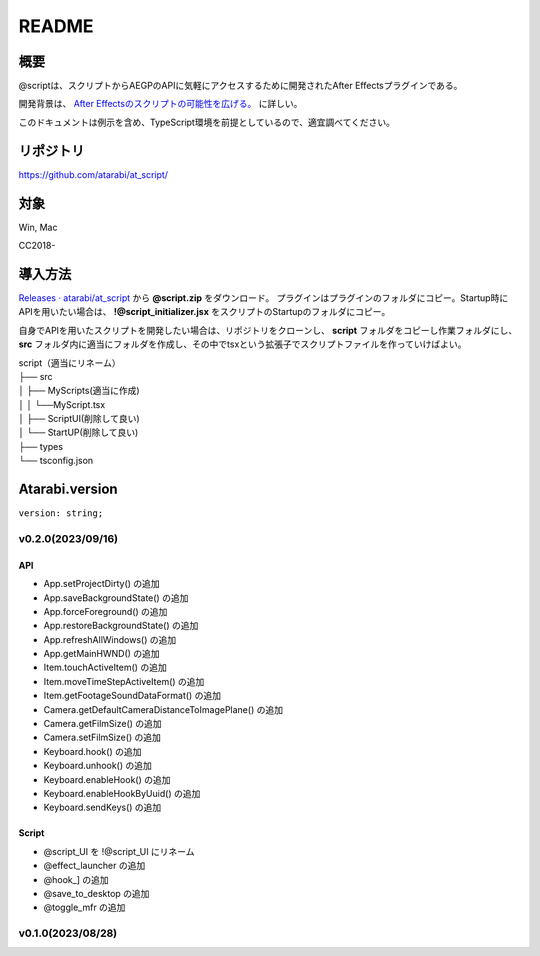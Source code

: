 ======
README
======

.. _summary:

概要
----
@scriptは、スクリプトからAEGPのAPIに気軽にアクセスするために開発されたAfter Effectsプラグインである。

開発背景は、 `After Effectsのスクリプトの可能性を広げる。 <https://atarabi.hateblo.jp/entry/2023/09/02/211426>`_ に詳しい。

このドキュメントは例示を含め、TypeScript環境を前提としているので、適宜調べてください。

.. _repository:

リポジトリ
----------
https://github.com/atarabi/at_script/

.. _target:

対象
----
Win, Mac

CC2018-

.. _how-to:

導入方法
--------
`Releases · atarabi/at_script <https://github.com/atarabi/at_script/releases>`_ から **@script.zip** をダウンロード。
プラグインはプラグインのフォルダにコピー。Startup時にAPIを用いたい場合は、 **!@script_initializer.jsx** をスクリプトのStartupのフォルダにコピー。

自身でAPIを用いたスクリプトを開発したい場合は、リポジトリをクローンし、 **script** フォルダをコピーし作業フォルダにし、 **src** フォルダ内に適当にフォルダを作成し、その中でtsxという拡張子でスクリプトファイルを作っていけばよい。

| script（適当にリネーム）
| ├── src
| │   ├── MyScripts(適当に作成)
| │   │ └──MyScript.tsx
| │   ├── ScriptUI(削除して良い)
| │   └── StartUP(削除して良い)
| ├── types
| └── tsconfig.json


Atarabi.version
---------------

``version: string;``

v0.2.0(2023/09/16)
^^^^^^^^^^^^^^^^^^^^

API
"""""""""""
- App.setProjectDirty() の追加
- App.saveBackgroundState() の追加
- App.forceForeground() の追加
- App.restoreBackgroundState() の追加
- App.refreshAllWindows() の追加
- App.getMainHWND() の追加
- Item.touchActiveItem() の追加
- Item.moveTimeStepActiveItem() の追加
- Item.getFootageSoundDataFormat() の追加
- Camera.getDefaultCameraDistanceToImagePlane() の追加
- Camera.getFilmSize() の追加
- Camera.setFilmSize() の追加
- Keyboard.hook() の追加
- Keyboard.unhook() の追加
- Keyboard.enableHook() の追加
- Keyboard.enableHookByUuid() の追加
- Keyboard.sendKeys() の追加

Script
"""""""""""
- @script_UI を !\@script_UI にリネーム
- @effect_launcher の追加
- @hook_] の追加
- @save_to_desktop の追加
- @toggle_mfr の追加

v0.1.0(2023/08/28)
^^^^^^^^^^^^^^^^^^^^